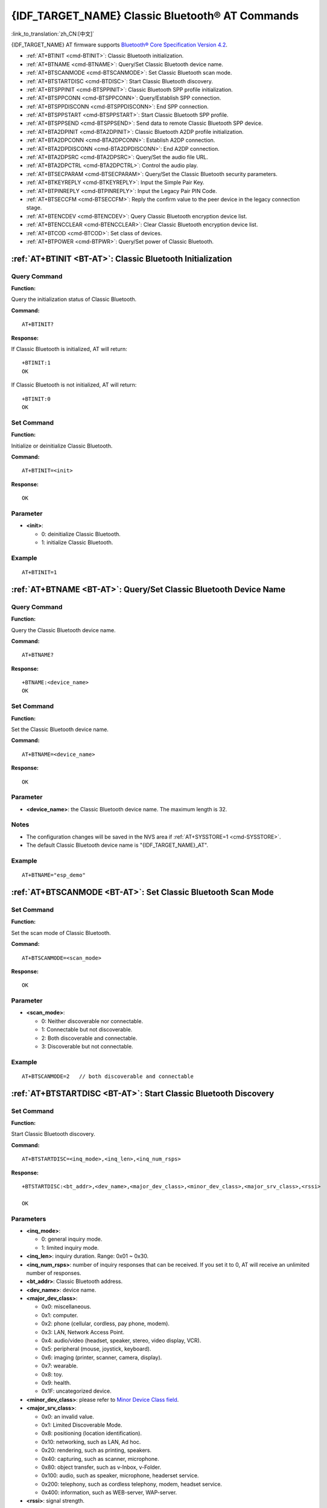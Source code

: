 .. _BT-AT:

{IDF_TARGET_NAME} Classic Bluetooth® AT Commands
================================================

:link_to_translation:`zh_CN:[中文]`

{IDF_TARGET_NAME} AT firmware supports `Bluetooth® Core Specification Version 4.2 <https://www.bluetooth.com/specifications/archived-specifications/>`_.

- :ref:`AT+BTINIT <cmd-BTINIT>`: Classic Bluetooth initialization.
- :ref:`AT+BTNAME <cmd-BTNAME>`: Query/Set Classic Bluetooth device name.
- :ref:`AT+BTSCANMODE <cmd-BTSCANMODE>`: Set Classic Bluetooth scan mode.
- :ref:`AT+BTSTARTDISC <cmd-BTDISC>`: Start Classic Bluetooth discovery.
- :ref:`AT+BTSPPINIT <cmd-BTSPPINIT>`: Classic Bluetooth SPP profile initialization.
- :ref:`AT+BTSPPCONN <cmd-BTSPPCONN>`: Query/Establish SPP connection.
- :ref:`AT+BTSPPDISCONN <cmd-BTSPPDISCONN>`: End SPP connection.
- :ref:`AT+BTSPPSTART <cmd-BTSPPSTART>`: Start Classic Bluetooth SPP profile.
- :ref:`AT+BTSPPSEND <cmd-BTSPPSEND>`: Send data to remote Classic Bluetooth SPP device.
- :ref:`AT+BTA2DPINIT <cmd-BTA2DPINIT>`: Classic Bluetooth A2DP profile initialization.
- :ref:`AT+BTA2DPCONN <cmd-BTA2DPCONN>`: Establish A2DP connection.
- :ref:`AT+BTA2DPDISCONN <cmd-BTA2DPDISCONN>`: End A2DP connection.
- :ref:`AT+BTA2DPSRC <cmd-BTA2DPSRC>`: Query/Set the audio file URL.
- :ref:`AT+BTA2DPCTRL <cmd-BTA2DPCTRL>`: Control the audio play.
- :ref:`AT+BTSECPARAM <cmd-BTSECPARAM>`: Query/Set the Classic Bluetooth security parameters.
- :ref:`AT+BTKEYREPLY <cmd-BTKEYREPLY>`: Input the Simple Pair Key.
- :ref:`AT+BTPINREPLY <cmd-BTPINREPLY>`: Input the Legacy Pair PIN Code.
- :ref:`AT+BTSECCFM <cmd-BTSECCFM>`: Reply the confirm value to the peer device in the legacy connection stage.
- :ref:`AT+BTENCDEV <cmd-BTENCDEV>`: Query Classic Bluetooth encryption device list.
- :ref:`AT+BTENCCLEAR <cmd-BTENCCLEAR>`: Clear Classic Bluetooth encryption device list.
- :ref:`AT+BTCOD <cmd-BTCOD>`: Set class of devices.
- :ref:`AT+BTPOWER <cmd-BTPWR>`: Query/Set power of Classic Bluetooth.

.. _cmd-BTINIT:

:ref:`AT+BTINIT <BT-AT>`: Classic Bluetooth Initialization
---------------------------------------------------------------------------

Query Command
^^^^^^^^^^^^^

**Function:**

Query the initialization status of Classic Bluetooth.

**Command:**

::

    AT+BTINIT?

**Response:**

If Classic Bluetooth is initialized, AT will return:

::

    +BTINIT:1
    OK

If Classic Bluetooth is not initialized, AT will return:

::

    +BTINIT:0
    OK


Set Command
^^^^^^^^^^^

**Function:**

Initialize or deinitialize Classic Bluetooth.

**Command:**

::

    AT+BTINIT=<init>

**Response:**

::

    OK

Parameter
^^^^^^^^^^

-  **<init>**:

   -  0: deinitialize Classic Bluetooth.
   -  1: initialize Classic Bluetooth.

Example
^^^^^^^^

::

    AT+BTINIT=1    

.. _cmd-BTNAME:

:ref:`AT+BTNAME <BT-AT>`: Query/Set Classic Bluetooth Device Name
-------------------------------------------------------------------------------

Query Command
^^^^^^^^^^^^^

**Function:**

Query the Classic Bluetooth device name.

**Command:**

::

    AT+BTNAME?

**Response:**

::

    +BTNAME:<device_name>
    OK

Set Command
^^^^^^^^^^^

**Function:**

Set the Classic Bluetooth device name.

**Command:**

::

    AT+BTNAME=<device_name>

**Response:**

::

    OK

Parameter
^^^^^^^^^^

-  **<device_name>**: the Classic Bluetooth device name. The maximum length is 32.

Notes
^^^^^

-  The configuration changes will be saved in the NVS area if :ref:`AT+SYSSTORE=1 <cmd-SYSSTORE>`.
-  The default Classic Bluetooth device name is "{IDF_TARGET_NAME}_AT".

Example
^^^^^^^^

::

    AT+BTNAME="esp_demo"    

.. _cmd-BTSCANMODE:

:ref:`AT+BTSCANMODE <BT-AT>`: Set Classic Bluetooth Scan Mode
---------------------------------------------------------------------------

Set Command
^^^^^^^^^^^

**Function:**

Set the scan mode of Classic Bluetooth.

**Command:**

::

    AT+BTSCANMODE=<scan_mode>

**Response:**

::

    OK

Parameter
^^^^^^^^^^

-  **<scan_mode>**:

   -  0: Neither discoverable nor connectable.
   -  1: Connectable but not discoverable.
   -  2: Both discoverable and connectable.
   -  3: Discoverable but not connectable.

Example
^^^^^^^^

::

    AT+BTSCANMODE=2   // both discoverable and connectable

.. _cmd-BTDISC:

:ref:`AT+BTSTARTDISC <BT-AT>`: Start Classic Bluetooth Discovery
-------------------------------------------------------------------------------

Set Command
^^^^^^^^^^^

**Function:**

Start Classic Bluetooth discovery.

**Command:**

::

    AT+BTSTARTDISC=<inq_mode>,<inq_len>,<inq_num_rsps>

**Response:**

::

    +BTSTARTDISC:<bt_addr>,<dev_name>,<major_dev_class>,<minor_dev_class>,<major_srv_class>,<rssi>

    OK

Parameters
^^^^^^^^^^

-  **<inq_mode>**:

   -  0: general inquiry mode.
   -  1: limited inquiry mode.

-  **<inq_len>**: inquiry duration. Range: 0x01 ~ 0x30.
-  **<inq_num_rsps>**: number of inquiry responses that can be received. If you set it to 0, AT will receive an unlimited number of responses.
-  **<bt_addr>**: Classic Bluetooth address.
-  **<dev_name>**: device name.
-  **<major_dev_class>**:

   -  0x0: miscellaneous.
   -  0x1: computer.
   -  0x2: phone (cellular, cordless, pay phone, modem).
   -  0x3: LAN, Network Access Point.
   -  0x4: audio/video (headset, speaker, stereo, video display, VCR).
   -  0x5: peripheral (mouse, joystick, keyboard).
   -  0x6: imaging (printer, scanner, camera, display).
   -  0x7: wearable.
   -  0x8: toy.
   -  0x9: health.
   -  0x1F: uncategorized device.

-  **<minor_dev_class>**: please refer to `Minor Device Class field <https://www.bluetooth.com/specifications/assigned-numbers/baseband>`_.

-  **<major_srv_class>**:

   -  0x0: an invalid value.
   -  0x1: Limited Discoverable Mode.
   -  0x8: positioning (location identification).
   -  0x10: networking, such as LAN, Ad hoc.
   -  0x20: rendering, such as printing, speakers.
   -  0x40: capturing, such as scanner, microphone.
   -  0x80: object transfer, such as v-Inbox, v-Folder.
   -  0x100: audio, such as speaker, microphone, headerset service.
   -  0x200: telephony, such as cordless telephony, modem, headset service.
   -  0x400: information, such as WEB-server, WAP-server.

-  **<rssi>**: signal strength.

Example
^^^^^^^^

::

    AT+BTINIT=1
    AT+BTSCANMODE=2
    AT+BTSTARTDISC=0,10,10

.. _cmd-BTSPPINIT:

:ref:`AT+BTSPPINIT <BT-AT>`: Classic Bluetooth SPP Profile Initialization
------------------------------------------------------------------------------------------

Query Command
^^^^^^^^^^^^^

**Function:**

Query the initialization status of Classic Bluetooth SPP profile.

**Command:**

::

    AT+BTSPPINIT?

**Response:**

If Classic Bluetooth SPP profile is initialized, it will return:

::

    +BTSPPINIT:1
    OK

If Classic Bluetooth SPP profile is not initialized, it will return:

::

    +BTSPPINIT:0
    OK


Set Command
^^^^^^^^^^^

**Function:**

Initialize or deinitialize Classic Bluetooth SPP profile.

**Command:**

::

    AT+BTSPPINIT=<init>

**Response:**

::

    OK

Parameter
^^^^^^^^^^

-  **<init>**:

   -  0: deinitialize Classic Bluetooth SPP profile.
   -  1: initialize Classic Bluetooth SPP profile, the role is master.
   -  2: initialize Classic Bluetooth SPP profile, the role is slave.

Example
^^^^^^^^

::

    AT+BTSPPINIT=1    // master
    AT+BTSPPINIT=2    // slave

.. _cmd-BTSPPCONN:

:ref:`AT+BTSPPCONN <BT-AT>`: Query/Establish SPP Connection
-------------------------------------------------------------------------

Query Command
^^^^^^^^^^^^^

**Function:**

Query Classic Bluetooth SPP connection.

**Command:**

::

    AT+BTSPPCONN?

**Response:**

::

    +BTSPPCONN:<conn_index>,<remote_address>
    OK

If the connection has not been established, AT will return:

::

   +BTSPPCONN:-1

Set Command
^^^^^^^^^^^

**Function:**

Establish the Classic Bluetooth SPP connection.

**Command:**

::

    AT+BTSPPCONN=<conn_index>,<sec_mode>,<remote_address>

**Response:**

::

    OK

If the connection is established successfully, AT will return:

::

    +BTSPPCONN:<conn_index>,<remote_address>

Otherwise, AT will return:

::

    +BTSPPCONN:<conn_index>,-1

Parameters
^^^^^^^^^^

-  **<conn_index>**: index of Classic Bluetooth SPP connection. Only 0 is supported for the single connection right now.
-  **<sec_mode>**: 

   -  0x0000: no security.
   -  0x0001: authorization required (only needed for out going connection).
   -  0x0036: encryption required.
   -  0x3000: Man-In-The-Middle protection.
   -  0x4000: Min 16 digit for pin code.

-  **<remote_address>**: remote Classic Bluetooth SPP device address.

Example
^^^^^^^^

::

    AT+BTSPPCONN=0,0,"24:0a:c4:09:34:23"

.. _cmd-BTSPPDISCONN:

:ref:`AT+BTSPPDISCONN <BT-AT>`: End SPP Connection
--------------------------------------------------------------------

Execute Command
^^^^^^^^^^^^^^^

**Function:**

End the Classic Bluetooth SPP connection.

**Command:**

::

    AT+BTSPPDISCONN=<conn_index>

**Response:**

::

    OK

If the command is successful, it will prompt:

::

    +BTSPPDISCONN:<conn_index>,<remote_address>

If the command is fail, it will prompt:

::

    +BTSPPDISCONN:-1

Parameters
^^^^^^^^^^

-  **<conn_index>**: index of Classic Bluetooth SPP connection. Only 0 is supported for the single connection right now.
-  **<remote_address>**: remote Classic Bluetooth A2DP device address.

Example
^^^^^^^^

::

    AT+BTSPPDISCONN=0

.. _cmd-BTSPPSEND:

:ref:`AT+BTSPPSEND <BT-AT>`: Send Data to Remote Classic Bluetooth SPP Device
-----------------------------------------------------------------------------------------------

Execute Command
^^^^^^^^^^^^^^^

**Function:**

Enter Classic Bluetooth SPP mode.

**Command:**

::

    AT+BTSPPSEND

**Response:**

::

    >   

Set Command
^^^^^^^^^^^^^^^

**Function:**

Send data to the remote Classic Bluetooth SPP device.

**Command:**

::

    AT+BTSPPSEND=<conn_index>,<data_len>

**Response:**

::

    OK

Parameters
^^^^^^^^^^

-  **<conn_index>**: index of Classic Bluetooth SPP connection. Only 0 is supported for the single connection right now.
-  **<data_len>**: the length of the data which is ready to be sent.

Notes
^^^^^

-  The wrap return is > after this command is executed. Then, the {IDF_TARGET_NAME} enters UART Bluetooth passthrough mode. When the packet which only contains :ref:`+++ <cmd-PLUS>` is received, the device returns to normal command mode. Please wait for at least one second before sending the next AT command.

Example
^^^^^^^^

::

    AT+BTSPPSEND=0,100
    AT+BTSPPSEND

.. _cmd-BTSPPSTART:

:ref:`AT+BTSPPSTART <BT-AT>`: Start Classic Bluetooth SPP Profile
---------------------------------------------------------------------------------------

Execute Command
^^^^^^^^^^^^^^^

**Function:**

Start Classic Bluetooth SPP profile.

**Command:**

::

    AT+BTSPPSTART

**Response:**

::

    OK

Note
^^^^

-  During the SPP transmission, AT will not prompt any connection status changes unless bit2 of :ref:`AT+SYSMSG <cmd-SYSMSG>` is 1.

Example
^^^^^^^^

::

    AT+BTSPPSTART

.. _cmd-BTA2DPINIT:

:ref:`AT+BTA2DPINIT <BT-AT>`: Classic Bluetooth A2DP Profile Initialization
--------------------------------------------------------------------------------------------

Query Command
^^^^^^^^^^^^^

**Function:**

Query the initialization status of Classic Bluetooth A2DP profile.

**Command:**

::

    AT+BTA2DPINIT?

**Response:**

If Classic Bluetooth A2DP profile is initialized, AT will return:

::

    +BTA2DPINIT:<role>

    OK

Otherwise, AT will return:

::

    +BTA2DPINIT:0

    OK

Set Command
^^^^^^^^^^^

**Function:**

Initialize or deinitialize Classic Bluetooth A2DP profile.

**Command:**

::

    AT+BTA2DPINIT=<role>

**Response:**

::

    OK

Parameters
^^^^^^^^^^

-  **<role>**: role

   -  0: deinitialize Classic Bluetooth A2DP profile.
   -  1: source.
   -  2: sink.

Example
^^^^^^^^

::

    AT+BTA2DPINIT=2

.. _cmd-BTA2DPCONN:

:ref:`AT+BTA2DPCONN <BT-AT>`: Query/Establish A2DP Connection
---------------------------------------------------------------------------

Query Command
^^^^^^^^^^^^^

**Function:**

Query Classic Bluetooth A2DP connection.

**Command:**

::

    AT+BTA2DPCONN?

**Response:**

::

    +BTA2DPCONN:<conn_index>,<remote_address>
    OK

If the connection has not been established, AT will NOT return the parameter <conn_index> and <remote_address>.

Set Command
^^^^^^^^^^^

**Function:**

Establish the Classic Bluetooth A2DP connection.

**Command:**

::

    AT+BTA2DPCONN=<conn_index>,<remote_address>

**Response:**

::

    OK

If the connection is established successfully, it will prompt the message below:

::

    +BTA2DPCONN:<conn_index>,<remote_address>

Otherwise, it will return:

::

    +BTA2DPCONN:<conn_index>,-1

Parameters
^^^^^^^^^^

-  **<conn_index>**: index of Classic Bluetooth A2DP connection. Only 0 is supported for the single connection right now.
-  **<remote_address>**: remote Classic Bluetooth A2DP device address.

Example
^^^^^^^^

::

    AT+BTA2DPCONN=0,0,0,"24:0a:c4:09:34:23"

.. _cmd-BTA2DPDISCONN:

:ref:`AT+BTA2DPDISCONN <BT-AT>`: End A2DP Connection
----------------------------------------------------------------------

Execute Command
^^^^^^^^^^^^^^^

**Function:**

End the Classic Bluetooth A2DP connection.

**Command:**

::

    AT+BTA2DPDISCONN=<conn_index>

**Response:**

::

   +BTA2DPDISCONN:<conn_index>,<remote_address>
   OK

Parameters
^^^^^^^^^^

-  **<conn_index>**: index of Classic Bluetooth A2DP connection. Only 0 is supported for the single connection right now.
-  **<remote_address>**: remote Classic Bluetooth A2DP device address.

Example
^^^^^^^^

::

    AT+BTA2DPDISCONN=0

.. _cmd-BTA2DPSRC:

:ref:`AT+BTA2DPSRC <BT-AT>`: Query/Set the Audio File URL
-----------------------------------------------------------------------------

Query Command
^^^^^^^^^^^^^

**Function:**

Query the audio file URL.

**Command:**

::

    AT+BTA2DPSRC?

**Response:**

::

    +BTA2DPSRC:<url>,<type>
    OK

Execute Command
^^^^^^^^^^^^^^^

**Function:**

Set the audio file URL.

**Command:**

::

    AT+BTA2DPSRC=<conn_index>,<url>

**Response:**

::

    OK

Parameters
^^^^^^^^^^

-  **<conn_index>**: index of Classic Bluetooth A2DP connection. Only 0 is supported for the single connection right now.
-  **<url>**: the path of the source file. HTTP, HTTPS and FLASH are currently supported.
-  **<type>**: the type of audio file, such as "mp3".

Note
^^^^^

-  Only mp3 format is currently supported.

Example
^^^^^^^^

::

    AT+BTA2DPSRC=0,"https://dl.espressif.com/dl/audio/ff-16b-2c-44100hz.mp3"
    AT+BTA2DPSRC=0,"flash://spiffs/zhifubao.mp3"

.. _cmd-BTA2DPCTRL:

:ref:`AT+BTA2DPCTRL <BT-AT>`: Control the Audio Play
---------------------------------------------------------------------

Execute Command
^^^^^^^^^^^^^^^

**Function:**

Control the audio play.

**Command:**

::

    AT+BTA2DPCTRL=<conn_index>,<ctrl>

**Response:**

::

    OK

Parameters
^^^^^^^^^^

-  **<conn_index>**: index of Classic Bluetooth A2DP connection. Only 0 is supported for the single connection right now.
-  **<ctrl>**: types of control.

   -  0: A2DP Sink, stop play.
   -  1: A2DP Sink, start play.
   -  2: A2DP Sink, forward.
   -  3: A2DP Sink, backward.
   -  4: A2DP Sink, fastward start.
   -  5: A2DP Sink, fastward stop.
   -  0: A2DP Source, stop play.
   -  1: A2DP Source, start play.
   -  2: A2DP Source, suspend.

Example
^^^^^^^^

::

    AT+BTA2DPCTRL=0,1  // start play audio

.. _cmd-BTSECPARAM:

:ref:`AT+BTSECPARAM <BT-AT>`: Query/Set the Classic Bluetooth Security Parameters
------------------------------------------------------------------------------------------------------

Query Command
^^^^^^^^^^^^^

**Function:**

Query Classic Bluetooth security parameters.

**Command:**

::

    AT+BTSECPARAM?

**Response:**

::

    +BTSECPARAM:<io_cap>,<pin_type>,<pin_code>
    OK

Set Command
^^^^^^^^^^^

**Function:**

Set the Classic Bluetooth security parameters.

**Command:**

::

    AT+BTSECPARAM=<io_cap>,<pin_type>,<pin_code>

**Response:**

::

    OK

Parameters
^^^^^^^^^^

-  **<io_cap>**: input and output capability.

   -  0: DisplayOnly.
   -  1: DisplayYesNo.
   -  2: KeyboardOnly.
   -  3: NoInputNoOutput.

-  **<pin_type>**: use variable or fixed PIN.

   -  0: variable.
   -  1: fixed.

-  **<pin_code>**: Legacy Pair PIN Code. Maximum: 16 bytes.

Note
^^^^^

-  If you set the parameter ``<pin_type>`` to 0, ``<pin_code>`` will be ignored.

Example
^^^^^^^^

::

    AT+BTSECPARAM=3,1,"9527"

.. _cmd-BTKEYREPLY:

:ref:`AT+BTKEYREPLY <BT-AT>`: Input the Simple Pair Key
---------------------------------------------------------------------

Execute Command
^^^^^^^^^^^^^^^

**Function:**

Input the Simple Pair Key.

**Command:**

::

    AT+BTKEYREPLY=<conn_index>,<Key>

**Response:**

::

    OK

Parameters
^^^^^^^^^^

-  **<conn_index>**: index of Classic Bluetooth connection. Currently, only 0 is supported for the single connection.
-  **<Key>**: the Simple Pair Key.

Example
^^^^^^^^

::

    AT+BTKEYREPLY=0,123456

.. _cmd-BTPINREPLY:

:ref:`AT+BTPINREPLY <BT-AT>`: Input the Legacy Pair PIN Code
-----------------------------------------------------------------------------

Execute Command
^^^^^^^^^^^^^^^

**Function:**

Input the Legacy Pair PIN Code.

**Command:**

::

    AT+BTPINREPLY=<conn_index>,<Pin>

**Response:**

::

    OK

Parameters
^^^^^^^^^^

-  **<conn_index>**: index of Classic Bluetooth connection. Currently, only 0 is supported for the single connection.
-  **<Pin>**: the Legacy Pair PIN Code.

Example
^^^^^^^^

::

    AT+BTPINREPLY=0,"6688"

.. _cmd-BTSECCFM:

:ref:`AT+BTSECCFM <BT-AT>`: Reply the Confirm Value to the Peer Device in the Legacy Connection Stage
----------------------------------------------------------------------------------------------------------------------

Execute Command
^^^^^^^^^^^^^^^

**Function:**

Reply the confirm value to the peer device in the legacy connection stage.

**Command:**

::

    AT+BTSECCFM=<conn_index>,<accept>

**Response:**

::

    OK

Parameters
^^^^^^^^^^

-  **<conn_index>**: index of Classic Bluetooth connection. Currently, only 0 is supported for the single connection.
-  **<accept>**: reject or accept.

   -  0: reject.
   -  1: accept.

Example
^^^^^^^^

::

    AT+BTSECCFM=0,1

.. _cmd-BTENCDEV:

:ref:`AT+BTENCDEV <BT-AT>`: Query Classic Bluetooth Encryption Device List
----------------------------------------------------------------------------------------

Query Command
^^^^^^^^^^^^^

**Function:**

Query the bound devices.

**Command:**

::

    AT+BTENCDEV?

**Response:**

::

    +BTENCDEV:<enc_dev_index>,<mac_address>
    OK

Parameters
^^^^^^^^^^

-  **<enc_dev_index>**: index of the bound devices.
-  **<mac_address>**: MAC address.

Example
^^^^^^^^

::

    AT+BTENCDEV?

.. _cmd-BTENCCLEAR:

:ref:`AT+BTENCCLEAR <BT-AT>`: Clear Classic Bluetooth Encryption Device List
------------------------------------------------------------------------------------------

Set Command
^^^^^^^^^^^

**Function:**

Remove a device from the security database list with a specific index.

**Command:**

::

    AT+BTENCCLEAR=<enc_dev_index>

**Response:**

::

    OK

Execute Command
^^^^^^^^^^^^^^^

**Function:**

Remove all devices from the security database.

**Command:**

::

    AT+BLEENCCLEAR

**Response:**

::

    OK

Parameter
^^^^^^^^^^

-  **<enc_dev_index>**: index of the bound devices.

Example
^^^^^^^^

::

    AT+BTENCCLEAR

.. _cmd-BTCOD:

:ref:`AT+BTCOD <BT-AT>`: Set Class of Devices
-------------------------------------------------------------

Set Command
^^^^^^^^^^^

**Function:**

Set the Classic Bluetooth class of devices.

**Command:**

::

    AT+BTCOD=<major>,<minor>,<service>

**Response:**

::

    OK

Parameters
^^^^^^^^^^

-  **<major>**: `major class <https://btprodspecificationrefs.blob.core.windows.net/assigned-numbers/Assigned%20Number%20Types/Baseband.pdf>`_.
-  **<minor>**: `minor class <https://btprodspecificationrefs.blob.core.windows.net/assigned-numbers/Assigned%20Number%20Types/Baseband.pdf>`_.
-  **<service>**: `service class <https://btprodspecificationrefs.blob.core.windows.net/assigned-numbers/Assigned%20Number%20Types/Baseband.pdf>`_.

Example
^^^^^^^^

::

    AT+BTCOD=6,32,32   // the printer

.. _cmd-BTPWR:

:ref:`AT+BTPOWER <BT-AT>`: Query/Set TX power of Classic Bluetooth
-------------------------------------------------------------------------------

Query Command
^^^^^^^^^^^^^

**Function:**

Query Classic Bluetooth tx power level.

**Command:**

::

    AT+BTPOWER?

**Response:**

::

    +BTPOWER:<min_tx_power>,<max_tx_power>
    OK


Set Command
^^^^^^^^^^^

**Function:**

Set the Classic Bluetooth tx power.

**Command:**

::

    AT+BTPOWER=<min_tx_power>,<max_tx_power>

**Response:**

::

    OK

Parameters
^^^^^^^^^^

-  **<min_tx_power>**: The minimum power level. Range: [0,7].
-  **<max_tx_power>**: The maximum power level. Range: [0,7].

Example
^^^^^^^^

::

    AT+BTPOWER=5,6   // set Classic Bluetooth tx power.
